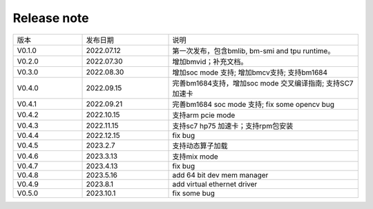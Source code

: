 Release note
---------------

.. table::
   :widths: 20 25 55

   ========== ========== ======================================================
      版本     发布日期    说明
   ---------- ---------- ------------------------------------------------------
   V0.1.0     2022.07.12  第一次发布，包含bmlib, bm-smi and tpu runtime。
   ---------- ---------- ------------------------------------------------------
   V0.2.0     2022.07.30  增加bmvid；补充文档。
   ---------- ---------- ------------------------------------------------------
   V0.3.0     2022.08.30  增加soc mode 支持; 增加bmcv支持; 支持bm1684
   ---------- ---------- ------------------------------------------------------
   V0.4.0     2022.09.15  完善bm1684支持，增加soc mode 交叉编译指南; 支持SC7加速卡
   ---------- ---------- ------------------------------------------------------
   V0.4.1     2022.09.21  完善bm1684 soc mode 支持; fix some opencv bug
   ---------- ---------- ------------------------------------------------------
   V0.4.2     2022.10.15  支持arm pcie mode
   ---------- ---------- ------------------------------------------------------
   V0.4.3     2022.11.15  支持sc7 hp75 加速卡；支持rpm包安装
   ---------- ---------- ------------------------------------------------------
   V0.4.4     2022.12.15  fix bug
   ---------- ---------- ------------------------------------------------------
   V0.4.5     2023.2.7    支持动态算子加载
   ---------- ---------- ------------------------------------------------------
   V0.4.6     2023.3.13   支持mix mode
   ---------- ---------- ------------------------------------------------------
   V0.4.7     2023.4.13   fix bug
   ---------- ---------- ------------------------------------------------------
   V0.4.8     2023.5.16   add 64 bit dev mem manager
   ---------- ---------- ------------------------------------------------------
   V0.4.9     2023.8.1    add virtual ethernet driver
   ---------- ---------- ------------------------------------------------------
   V0.5.0     2023.10.1   fix some bug               
   ========== ========== ======================================================
